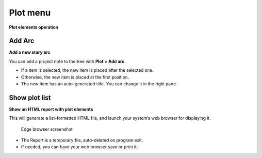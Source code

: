 Plot menu
=========

**Plot elements operation**


Add Arc
-------

**Add a new story arc**

You can add a project note to the tree with **Plot > Add arc**.

-  If a item is selected, the new item is placed after the selected one.
-  Otherwise, the new item is placed at the first position.
-  The new item has an auto-generated title. You can change it in the
   right pane.


Show plot list
--------------

**Show an HTML report with plot elements**

This will generate a list-formatted HTML file, and launch your system’s
web browser for displaying it.

.. figure:: _images/plotMenu01.jpg
   :alt: Edge browser screenshot

   Edge browser screenshot


-  The Report is a temporary file, auto-deleted on program exit.
-  If needed, you can have your web browser save or print it.

